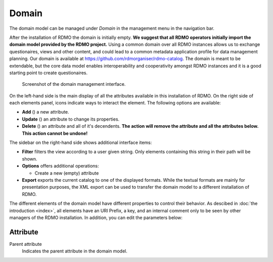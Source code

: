 Domain
------

The domain model can be managed under *Domain* in the management menu in the navigation bar.

After the installation of RDMO the domain is initially empty. **We suggest that all RDMO operators initially import the domain model provided by the RDMO project.** Using a common domain over all RDMO instances allows us to exchange questionaires, views and other content, and could lead to a common metadata application profile for data management planning. Our domain is available at https://github.com/rdmorganiser/rdmo-catalog. The domain is meant to be extendable, but the core data model enables interoperability and cooperativity amongst RDMO instances and it is a good starting point to create questionaires.

.. figure:: ../_static/img/screens/domain.png
   :target: ../_static/img/screens/domain.png

   Screenshot of the domain management interface.

On the left-hand side is the main display of all the attributes available in this installation of RDMO. On the right side of each elements panel, icons indicate ways to interact the element. The following options are available:

* **Add** (|add|) a new attribute.
* **Update** (|update|) an attribute to change its properties.
* **Delete** (|delete|) an attribute and all of it's decendents. **The action will remove the attribute and all the attributes below. This action cannot be undone!**

.. |add| image:: ../_static/img/icons/add.png
.. |update| image:: ../_static/img/icons/update.png
.. |delete| image:: ../_static/img/icons/delete.png

The sidebar on the right-hand side shows additional interface items:

* **Filter** filters the view according to a user given string. Only elements containing this string in their path will be shown.
* **Options** offers additional operations:

  * Create a new (empty) attribute

* **Export** exports the current catalog to one of the displayed formats. While the textual formats are mainly for presentation purposes, the XML export can be used to transfer the domain model to a different installation of RDMO.

The different elements of the domain model have different properties to control their behavior. As descibed in :doc:`the introduction <index>`, all elements have an URI Prefix, a key, and an internal comment only to be seen by other managers of the RDMO installation. In addition, you can edit the parameters below:


Attribute
"""""""""

Parent attribute
    Indicates the parent attribute in the domain model.
